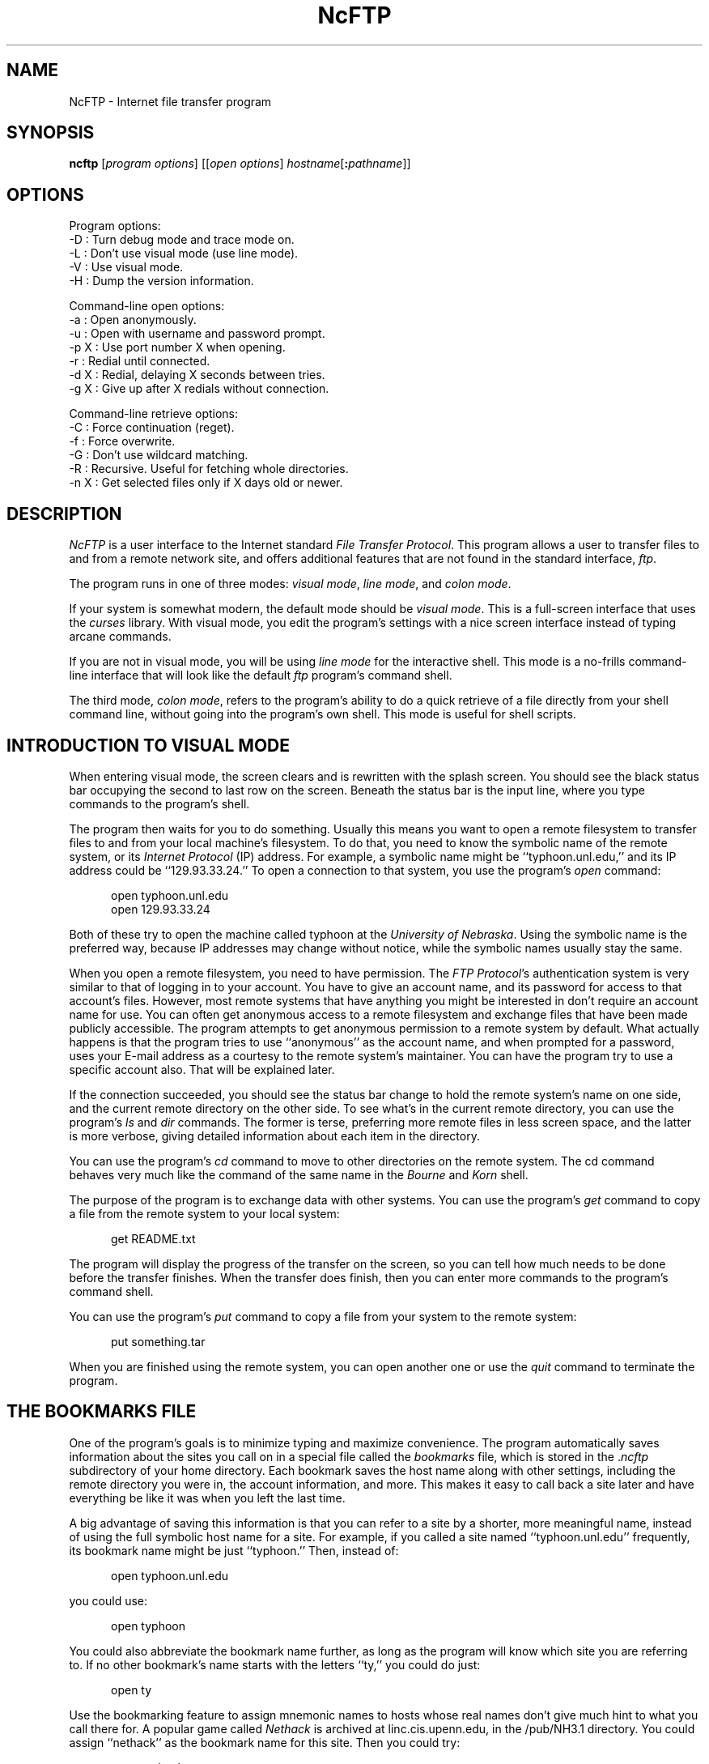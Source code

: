 .\"-------
.\" Man page portability notes
.\"
.\" These are some notes on conventions to maintain for greatest
.\" portability of this man page to various other versions of
.\" nroff.
.\"
.\" When you want a \ to appear in the output, use \e in the man page.
.\" (NOTE this comes up in the rc grammar, where to print out '\n' the
.\" man page must contain '\en'.)
.\"
.\" Evidently not all versions of nroff allow the omission of the
.\" terminal " on a macro argument.  Thus what could be written
.\"
.\" .Cr "exec >[2] err.out
.\"
.\" in true nroffs must be written
.\"
.\" .Cr "exec >[2] err.out"
.\"
.\" instead.
.\"
.\" Use symbolic font names (e.g. R, I, B) instead of the standard
.\" font positions 1, 2, 3.  Note that for Xf to work the standard
.\" font names must be single characters.
.\"
.\" Note that sentences should end at the end of a line.  nroff and
.\" troff will supply the correct intersentence spacing, but only if
.\" the sentences end at the end of a line.  Explicit spaces, if given,
.\" are apparently honored and the normal intersentence spacing is
.\" supressed.
.\"
.\" DaviD W. Sanderson
.\"-------
.\" Dd	distance to space vertically before a "display"
.\" These are what n/troff use for interparagraph distance
.\"-------
.if t .nr Dd .4v
.if n .nr Dd 1v
.\"-------
.\" Sp	space down the interparagraph distance
.\"-------
.de Sp
.sp \\n(Ddu
..
.\"-------
.\" Ds	begin a display, indented .5 inches from the surrounding text.
.\"
.\" Note that uses of Ds and De may NOT be nested.
.\"-------
.de Ds
.Sp
.in +0.5i
.nf
..
.\"-------
.\" De	end a display (no trailing vertical spacing)
.\"-------
.de De
.fi
.in
..
.TH NcFTP 1 "2.4.2" NCEMRSoft
.SH NAME
NcFTP - Internet file transfer program
.SH "SYNOPSIS"
.B ncftp
.RI [ "program options" ]
.RI [[ "open options" ]
.IR hostname [\c
.B :\c
.IR pathname ]]
.\"-------
.SH "OPTIONS"
.\"-------
.PP
Program options:
  -D   : Turn debug mode and trace mode on.
  -L   : Don't use visual mode (use line mode).
  -V   : Use visual mode.
  -H   : Dump the version information.
.PP
Command-line open options:
  -a   : Open anonymously.
  -u   : Open with username and password prompt.
  -p X : Use port number X when opening.
  -r   : Redial until connected.
  -d X : Redial, delaying X seconds between tries.
  -g X : Give up after X redials without connection.
.PP
Command-line retrieve options:
  -C   : Force continuation (reget).
  -f   : Force overwrite.
  -G   : Don't use wildcard matching.
  -R   : Recursive.  Useful for fetching whole directories.
  -n X : Get selected files only if X days old or newer.
.\"-------
.SH "DESCRIPTION"
.\"-------
.I NcFTP
is a user interface to the Internet standard
.IR "File Transfer Protocol" .
This program allows a user to transfer files to and from a remote network
site, and offers additional features that are not found in the standard
interface,
.IR ftp .
.\"-------
.PP
The program runs in one of three modes:
.IR "visual mode" ", " "line mode" ", and " "colon mode" "."
.PP
If your system is somewhat modern, the default mode should be
.IR "visual mode" "."
This is a full-screen interface that uses the
.I curses
library.
With visual mode, you edit the program's settings with a nice screen
interface instead of typing arcane commands.
.PP
If you are not in visual mode, you will be using
.I "line mode"
for the interactive shell.
This mode is a no-frills command-line interface that will look like the
default
.I ftp
program's command shell.
.PP
The third mode,
.IR "colon mode" ,
refers to the program's ability to do a quick
retrieve of a file directly from your shell command line, without going
into the program's own shell.
This mode is useful for shell scripts.
.\"-------
.SH "INTRODUCTION TO VISUAL MODE"
.\"-------
.PP
When entering visual mode, the screen clears and is rewritten with the
splash screen.
You should see the black status bar occupying the second to last row on
the screen.
Beneath the status bar is the input line, where you type commands to the
program's shell.
.PP
The program then waits for you to do something.
Usually this means you want to open a remote filesystem to transfer files
to and from your local machine's filesystem.
To do that, you need to know the symbolic name of the remote system,
or its
.I "Internet Protocol" 
(IP) address.
For example, a symbolic name might be ``typhoon\.unl\.edu,'' and its IP
address could be ``129.93.33.24.''
To open a connection to that system, you use the program's
.I open
command:
.Ds
open typhoon.unl.edu
open 129.93.33.24
.De
.PP
Both of these try to open the machine called typhoon at the
.IR "University of Nebraska" "."
Using the symbolic name is the preferred way, because IP addresses may
change without notice, while the symbolic names usually stay the same.
.PP
When you open a remote filesystem, you need to have permission.
The
.IR "FTP Protocol" "'s"
authentication system is very similar to that of
logging in to your account.
You have to give an account name, and its password for access to that
account's files.
However, most remote systems that have anything you might be interested
in don't require an account name for use.
You can often get anonymous access to a remote filesystem and exchange
files that have been made publicly accessible.
The program attempts to get anonymous permission to a remote system by
default.
What actually happens is that the program tries to use ``anonymous'' as
the account name, and when prompted for a password, uses your E-mail address
as a courtesy to the remote system's maintainer.
You can have the program try to use a specific account also.
That will be explained later.
.PP
If the connection succeeded, you should see the status bar change to hold
the remote system's name on one side, and the current remote directory
on the other side.
To see what's in the current remote directory, you can use the program's
.IR "ls" " and " "dir"
commands.  The former is terse, preferring more remote files
in less screen space, and the latter is more verbose, giving detailed
information about each item in the directory.
.PP
You can use the program's
.IR cd
command to move to other directories on the
remote system.
The cd command behaves very much like the command of the same name in the
.IR "Bourne" " and " "Korn" " shell."
.PP
The purpose of the program is to exchange data with other systems.
You can use the program's 
.IR get
command to copy a file from the remote system to your local system:
.Ds
get README.txt
.De
.PP
The program will display the progress of the transfer on the screen, so
you can tell how much needs to be done before the transfer finishes.
When the transfer does finish, then you can enter more commands to the
program's command shell.
.PP
You can use the program's
.IR put
command to copy a file from your system to the remote system:
.Ds
put something.tar
.De
.PP
When you are finished using the remote system, you can open another one
or use the
.IR quit
command to terminate the program.
.\"-------
.SH "THE BOOKMARKS FILE"
.\"-------
.PP
One of the program's goals is to minimize typing and maximize convenience.
The program automatically saves information about the sites you call on
in a special file called the
.I bookmarks
file, which is stored in the
.RI "." "ncftp"
subdirectory of your home directory.
Each bookmark saves the host name along with other settings, including the
remote directory you were in, the account information, and more.
This makes it easy to call back a site later and have everything be like
it was when you left the last time.
.PP
A big advantage of saving this information is that you can refer to a site
by a shorter, more meaningful name, instead of using the full symbolic
host name for a site.
For example, if you called a site named ``typhoon\.unl\.edu'' frequently, its
bookmark name might be just ``typhoon.''  Then, instead of:
.Ds
open typhoon.unl.edu
.De

you could use:
.Ds
open typhoon
.De
.PP
You could also abbreviate the bookmark name further, as long as the program
will know which site you are referring to.
If no other bookmark's name starts with the
letters ``ty,'' you could do just:
.Ds
open ty
.De
.PP
Use the bookmarking feature to assign mnemonic names to hosts whose real
names don't give much hint to what you call there for.
A popular game called
.I "Nethack"
is archived at linc\.cis\.upenn\.edu, in
the /pub/NH3\.1 directory.
You could assign ``nethack'' as the bookmark name for this site.
Then you could try:
.Ds
open nethack
.De
.PP
instead of:
.Ds
open linc.cis.upenn.edu
.De
.\"-------
.SH "USING THE BOOKMARK EDITOR"
.\"-------
.PP
To manipulate the bookmarks stored in your bookmarks file, you use the
program's bookmark editor.
Run the bookmark editor by typing the
.I bookmarks
command from within the program.
This brings up a new screen of information.
.PP
On the right side is the list of remote systems the program has saved
for you already.
Each time you open a connection to a remote system, the program saves an
entry in your bookmark file for you automatically.
If you have not opened any sites successfully yet, this list would be
empty.
.PP
On the left side is some instructions saying what you can do with the
list.
The bookmark editor is waiting for you to do something, like select a bookmark
whose settings you want to edit.
.PP
Some bookmark editor ``hot key'' commands are one key only.
You do not need to hit enter after the hot key commands.
To exit the bookmark editor for example, you would just type the ``x'' key
only.
The multi-key commands require a slash first and do require the enter key.
To delete the selected site, for example, you would type the ``/'' key,
then ``del,'' and then the enter key.
.PP
You can use the ``d'' key to move down one line in the list, and the
``u'' key to move up one line.
If you have many entries in the bookmark list, you won't be able to see them
all at once.
The bookmark list scrolls as appropriate to bring the other sites into view.
Use the ``p'' and ``n'' keys to move pages at a time.
.PP
Another way to select a site in the bookmark list is to use the capital letters.
If I had many entries in my bookmark list, but wanted to select a site whose
bookmark name was ``nethack,'' I could type ``N'' and the list would zoom
to the first site with bookmark starting with the letter ``n.''
.PP
After you have hilited a bookmark you want to edit, use the
.RI "/" "ed"
command.
Doing that brings up another screen with the settings for that bookmark.
.PP
In the
.I "Bookmark Options"
screen, you use hot keys to select a setting to edit.
To edit the bookmark name, for example, you would type ``a.''
When you are finished editing this bookmark, hit the ``x'' key to return to
the bookmark editor's screen.
.\"-------
.SH "BOOKMARK OPTIONS"
.\"-------
.PP
Edit the
.I Bookmark name
field to change the name you use to open this site with.
Remember, when you change the bookmark name , you must use this name to
refer to this particular bookmark, so if you change it to ``foobar,''
you need to use ``open foobar.''
This is required because you can have multiple entries for a remote host.
For example, you could have two bookmarks for wuarchive\.wustl\.edu, named
``wumac'' and ``wuwindows.''
If you were to say ``open wuarchive\.wustl\.edu,'' it would not be clear to the
program which host entry to use.
.PP
Change the login information for the site by editing the
.IR "User" ", " "Password" ", and " "Account"
fields.
Normally you would want to leave these as is for anonymous logins.
Depending on your situation, you might want to use a specific account
on the remote system.
This is one way to get the program to use a non-anonymous login.
.PP
The
.I Directory
field specifies the directory to move to upon successful
connection to the remote host for this bookmark.
When you close the site, this field is updated for you automatically to
be the directory you were in when you closed the site.
.PP
The
.I "Transfer Type"
field can be changed to use a different translation
mode when transferring files.
This program is usually running on a
.I UNIX
system, and most remote systems
are also
.I UNIX
variants, so the default transfer type is
.IR "binary" ","
which does no translation at all.
.PP
However, when you need to work with plain text files and transfer them
between
.RI "non-" "UNIX"
systems, you can change this to
.IR "ASCII" "."
That will guarantee that the text-only files will translate correctly.
Most often, you will need to use the
.I "binary"
transfer type.
.PP
The
.I Port
field can be changed so that the program tries to use a
non-standard port number.
I have yet to ever need a different port number, but this capability is
here in case it's needed.
.PP
The
.I "Has SIZE Command"
field will probably not need to be edited.
This field is mostly for your information only.
The 
.I SIZE
command is an
.I "FTP Protocol"
command that the program would
like the remote server to support.
If it is supported, the program can get an exact number of bytes of
remote files before transferring.
That is nice to know so the progress reports work better.
.PP
The
.I "Has MDTM Command"
field will probably not need to be edited either.
If the remote server supports it, the program can get the exact
modification date of the remote file, and set the local file to the
same date.
.PP
The
.I "Can Use Passive FTP"
field specifies whether the remote server
allows use of the
.IR "FTP Protocol" "'s " "PASV"
command.
There are two ways to set up FTP connections.
The default way is what I call
.IR "Port FTP" "."
Unfortunately,
.I "Port FTP"
cannot be used when your local host is hiding
behind a
.IR "Firewall" "."
.I "Passive FTP"
can be used with a firewall, and that's why I would like to
use that method if possible.
You probably will not need to edit this field, since this can be detected
automatically most of the time.
.PP
The
.I "Operating System"
field is used by the program to tell if it can rely
on certain dependencies to specific operating systems.
If the OS is a UNIX variant, the program can make some assumptions about
the remote server's responses.
For example, if the OS is
.IR "UNIX" ","
the
.I "ls"
command tries to use the
.I "\-CF"
flags,
like you could with ``/bin/ls\ \-CF'' on
.IR "UNIX" "."
If the OS wasn't
.IR "UNIX" ","
the ``\-CF'' might not make sense to the remote
server and it might complain.
You probably will not need to edit this field, since this can be detected
automatically most of the time.
.PP
The comment field can be used to store a brief description about the site.
For example, for my ``nethack'' entry, I could use this field to hold
``Archive site for latest version of Nethack.''
When you are in the bookmark editor's window, if you hilite a site that has
a comment, it is printed at the bottom of the screen so you do not have to
edit the site to look at it.
.\"-------
.SH "PREFERENCES"
.\"-------
.PP
In addition to remote-host specific options, the program has global options
that are user-configurable.  To change the program's preferences, run the
.I prefs
command from within the program.
.PP
The
.I Default open mode
field specifies how the program should try to open connections.
If you do a lot of anonymous FTPing, you should leave this set to
.IR anonymous "."
You might want to set this field to
.I user & password
if the hosts you FTP to most often don't allow anonymous logins.
For example, if you are using the program on your company network to
copy things from different company machines, you would not want to use
.I anonymous
FTP mode.
.PP
The
.I Anonymous password
field lets you change the value given to the remote host when you use an
anonymous login.
It is customary (and sometimes required) to use your e-mail address as the
password for anonymous FTP, so the remote host's administrator knows who
is using the service.
If the program didn't get your e-mail address right, or you want to use
something different, you can change it here.
.PP
The program now uses more whitespace than before to reduce eyestrain.
If you prefer, you can turn off that feature by changing the
.I Blank lines between cmds
field.
.PP
The program can log the transfers you do to a file so you can refer to the
log if you can't remember where you got something.
To turn on the log, which is saved as
.IR "~/.ncftp/log" ","
you can set the
.I User log size
field to a number greater than zero.
You probably do not want to let this file grow forever, so you set the
maximum size of the log by setting that field.
.PP
Although the program is perfectly happy saving every site you ever open
in the bookmarks file, you may want to put an upper bound on the number of
sites saved.
If you have a slow machine, which might cause the program to take awhile
to load and save the bookmarks, or if disk space is at a premium, you can
set the
.I Max bookmarks to save
field to limit the number of bookmarks saved.
Once that limit is reached, the program will discard sites whose time since
the last connection is the longest.
In other words, a site you only called
once a long time ago and forgot about will be the first to go.
.PP
A few program functions need to use a
.I pager
program to view large amounts of text.
For example, the
.I page
command retrieves a remote file and uses the pager to view it.
You can specify the program to use (and its command line flags, if any)
by setting the
.I pager
field.
.PP
When you transfer files between the remote host and your local host, the
program uses a
.I progress meter
to show you the status of the transfer.
The program has a few different progress meters to choose from, and you
can try out the other ones by changing the
.I Progress meter
field.
.PP
You can control how much of the remote server's chatter is printed by
changing the
.I Remote messages
field.
The program always prints error messages, but most of the time the remote
server doesn't have anything useful to say.
There are a couple of messages that may be worth printing.
The first is the
.IR "startup message" "."
Typically, when you connect to a server it has some important information
about the server.
Some servers have
.IR "chdir messages" ","
which are sent when you enter a special directory.
You specify whether to print these messages by toggling the
.I Remote messages
field.
.PP
By default, the program stays in the same directory you were in when you
ran the program, so that downloads will go in that directory.
I like to use a ``download directory'' so that all of my downloads go to
a specific directory.
This prevents me from exceeding my quota, and overwriting my other files.
You can set the
.I Startup in Local Dir
field to have the program change the local directory each time when the
program starts up.
Then you know where to expect your downloads to end up.
.PP
The program itself has some messages which you may get tired of and want
to turn off.
You can change the
.I Startup messages
field to specify whether the program prints its ``splash screen'' and
whether it prints a
.I tip
on how to maximize use of the program.
.PP
When you retrieve a remote file, by default the program tries to also set
the exact modification time of the local file as the remote file.
You can turn that off by changing the 
.I File timestamps
field.
.PP
If you don't like the full-screen graphics, you can use the line-oriented
mode by changing the
.I Screen graphics
field.
Once you turn
.I visual
mode off from the
.I Preferences
screen, you won't be able to get back to the preferences screen again
when using
.I line
mode.
To get back into visual mode, you can run the program with the ``\-V''
flag, like:
.Ds
ncftp -V
.De
.\"-------
.SH "COMMAND REFERENCE"
.\"-------
I will now describe the commands that the program's command shell supports.
The first command to know is
.IR help "."
If you just type
.Ds
help
.De
.PP
from the command shell, the program prints the names of all of the supported
commands.
From there, you can get specific help for a command by typing the command
after, for example:
.Ds
help open
.De
.PP
prints information about the
.I open
command.
.PP
The shell escape command is simply the exclamation point, 
.I !
To spawn a shell, just do:
.Ds
!
.De
.PP
You can also use this to do one command only, like:
.Ds
!date +%H:%M:%S
.De
.PP
.PP
The
.I cd
command
changes the working directory on the remote host.
Use this command to move to different areas on the remote server.
If you just opened a new site, you might be in the root directory.
Perhaps there was a directory called ``/pub/news/comp\.sources\.d''
that someone told you about.
From the root directory, you could:
.Ds
cd pub
cd news
cd comp.sources.d
.De
.PP
or, more concisely,
.Ds
cd /pub/news/comp.sources.d
.De
.PP
Then, commands such as
.IR "get" ", " "put" ", and " "ls"
could be used to refer to items in that directory.
.PP
Some shells in the
.I UNIX
environment have a feature I like, which is switching to the previous
directory.
Like those shells, you can do:
.Ds
cd -
.De
.PP
to change to the last directory you were in.
.PP
The
.I close
command disconnects you from the remote server.
The program does this for you automatically when needed, so you can simply
open other sites or quit the program without worrying about closing the
connection by hand.
.PP
Sometimes it may be necessary to use the
.I create
command.
This makes an empty file on the remote host.
This can be useful when you are unable to contact the remote server's
administrator, but hope someone in the know will spot your file.
For example,
.Ds
create readline2.0.tar_is_corrupt
.De
.PP
might persuade someone to repost that file.
.PP
The
.I debug
command is mostly for use by me and the testers.
You could type
.Ds
debug 1
.De
.PP
to turn debugging mode on.
Then you could see all messages between the program and the remote
server, and things I print only in debugging mode.
If you report a bug, I might ask you to send me a
.I trace
file.
To do that, you would run the program, and then type
.Ds
debug trace 1
.De
.PP
And so I could see how the program was compiled, you would type
.Ds
version
.De
.PP
After you quit the program, you could then send me an email with the
contents of the
.I "~/\.ncftp/trace"
file, which would also have the version information in it.
.PP
The
.I dir
command prints a detailed directory listing.
It tries to behave like
.IR UNIX "'s"
``/bin/ls -l'' command.
If the remote server seems to be a
.I UNIX
host, you can also use the same flags you would with
.IR "ls" ", for instance"
.Ds
dir -rt
.De
.PP
would try to act like
.Ds
/bin/ls -lrt
.De
.PP
would on
.IR UNIX "."
.PP
The
.I echo
command wouldn't seem very useful, but it can be nice for use with the
program's macros.
It behaves like the equivalent command does under a
.I UNIX
shell, but accepts some extra flags.
All ``percent'' flags are fed through
.IR strftime "(4)."
So you could type
.Ds
echo It is now %H:%M on %B %d.
.De
.PP
and you should get something like this printed on your screen:
.Ds
It is now 19:00 on January 22.
.De
.PP
There are also ``at'' flags, which the program expands:
.Ds
@H : Name of connected host
@D : Full pathname of remote current working directory
@J : Short name of remote current working directory
@N : Newline.
@n : Bookmark name of connected host
.De
.PP
Example:
.Ds
echo "Connected to @H at %H:%M." >> junk
.De
.PP
If you later looked at the contents of ``junk,'' it might say:
.Ds
Connected to sphygmomanometer.unl.edu at 20:37.
.De
.PP
The
.I get
command copies files from the current working directory on the
remote host to your machine's current working directory.
To place a copy of ``README'' in your local directory, you could try:
.Ds
get README
.De
.PP
The
.I get
command has some powerful features which are described below, in
``SPECIAL DOWNLOADING FEATURES.''
.PP
The
.I bookmarks
command runs the
.IR "Bookmark Editor" "."
You already know how what that does, since you read the section above on it,
right?
.PP
The
.I lcd
command is the first of a few ``l'' commands that work with the local host.
This changes the current working directory on the local host.
If you want to download files into a different local directory, you could
use
.I lcd
to change to that directory and then do your downloads.
.PP
Another local command that comes in handy is the
.I lls
command, which runs ``/bin/ls'' on the local host and displays the results
in the program's window.
You can use the same flags with
.I lls
as you would in your command shell, so you can do things like:
.Ds
lcd ~/doc
lls -lrt p*.txt
.De
.PP
The program also has a built-in interface to the name service via
the
.I lookup
command.
This means you can lookup entries for remote hosts, like:
.Ds
lookup cse.unl.edu ftp.cs.unl.edu sphygmomanometer.unl.edu
.De
.PP
prints:
.Ds
cse.unl.edu  129.93.33.1
typhoon.unl.edu  129.93.33.24
sphygmomanometer.unl.edu  129.93.33.126
.De
.PP
There is also a more detailed option, enabled with ``\-v,'' i.e.:
.Ds
lookup -v cse.unl.edu ftp.cs.unl.edu
.De
.PP
prints:
.Ds
cse.unl.edu:
    Name:     cse.unl.edu
    Address:  129.93.33.1

ftp.cs.unl.edu:
    Name:     typhoon.unl.edu
    Alias:    ftp.cs.unl.edu
    Address:  129.93.33.24
.De
.PP
You can also give
.I IP
addresses, so this would work too:
.Ds
lookup 129.93.33.24
.De
.PP
prints:
.Ds
typhoon.unl.edu  129.93.33.24
.De
.PP
The
.I lpage
command views a local file one page at a time.
By default, the program uses your pager program to view the files.
You can choose to use the built-in pager by using the ``\-b'' flag.
Example:
.Ds
lpage -b ~/.ncftp/bookmarks
.De
.PP
The
.I lpwd
command is prints the current local directory.
Use this command when you forget where you are on your local machine.
.PP
The
.I ls
command prints a brief directory listing.
It tries to behave like
.IR UNIX "'s"
``/bin/ls -CF'' command.
If the remote server seems to be a
.I UNIX
host, you can also use the same flags you would with
.IR "ls" ", for instance"
.Ds
ls -rt
.De
.PP
would try to act like
.Ds
/bin/ls -CFrt
.De
.PP
would on
.IR UNIX "."
.PP
The
.I mkdir
command tries to create a new directory on the remote host.
For many public archives, you won't have the proper access permissions to
do that.
.PP
Some servers let you use different transfer modes.  Most servers support
only the default mode, which is
.I stream
mode.  The program supports that mode and also
.I block
mode.  The primary advantage to using this mode is that you can use the
same data connection for all your transfers.  With
.I stream
mode the program and server must establish a new data connection for
each file, and doing that takes extra time and bandwidth.
To use the 
.I mode
command to turn on block mode, you would type
.Ds
mode b
.De
.PP
and the command to use stream mode would be
.Ds
mode s
.De
.PP
The program turns on block mode automatically when it knows the remote
server supports it and implements it correctly, so you should not need
to use this command.
.PP
The
.I open
command connects you to a remote host.
Many times, you will simply open a host without using any flags, but
nonetheless the
.I open
command has some flags to enable certain features.
.PP
To force an anonymous open, use the ``\-a'' flag.
On the
.I ftp\.probe\.net
machine, which is the official archive site for
.IR NcFTP ","
I have a need to use both anonymous logins and user logins.
The
.I Bookmark Editor
remembers type of login I used last, so if the last time
was a user login, I could use the ``\-a'' flag to switch back to the
anonymous login type without having to use the
.I Bookmark Editor
to change that.
.PP
Likewise, I could use the ``\-u'' flag to force a user open.
Then I could give my account name and password to access that account.
.PP
Many of the big archive sites like
.I wuarchive\.wustl\.edu
are busy, so you aren't guaranteed a connection to them.
The program lets you ``redial'' sites periodically, until a connection
succeeds.
Use the ``\-r' flag to turn on automatic redial.
.PP
Redial itself has a few parameters.
You can set the delay, in seconds, of the time spent waiting between
redials.
You can also have the program give up after a maximum number of redials
is reached.
Here's an example that fully utilizes redial mode:
.Ds
.De
open -r -d 75 -g 10 bowser.nintendo.co.jp
.PP
The ``\-r'' turns on redialing, the ``\-d'' sets the redial delay to 75
seconds, and the ``\-g'' flag limits redialing to 10 tries.
If you like, you can just trust the default redial settings and only use
``\-r.''
.PP
The
.I open
command will run the
.I Bookmark Editor
if you don't supply a hostname to open.
You can use the
.I Bookmark Editor
to select a host and open it by hitting the
.I return
key.
.PP
The
.I
page
command lets you browse a remote file one page at a time.
This is useful for reading README's on the remote host without downloading
them first.
This command uses whatever program you have set the
.I pager
field in the
.I Preferences
screen to view the file.
.PP
The
.IR "pdir" " and " "pls"
commands are equivalent to
.IR "dir" " and " "ls"
respectively, only they feed their output to your pager.
These commands are primarily for
.I line mode
because directory listings can scroll offscreen.
If you do a normal
.I ls
while in
.I visual
mode, if it would go offscreen, the built-in pager kicks in automatically.
Therefore I don't recommend using
.IR "pdir" " and " "pls"
while in
.I visual
mode.
.PP
The
.IR "redir" " and " "predir"
commands give you a way to re-display the last directory listing.
The program saves the output from the last
.IR "dir" " or " "ls"
command you did, so if you want to see it again you can do this without
wasting network bandwidth.
The
.I predir
command is the same as
.IR "redir" ","
except that the output is fed to your pager.
.PP
I have found that I mostly download, and have next to no need at all to
upload.
But the
.I put
command is there in case you need to upload files to remote hosts.
For example, if I wanted to send some files to a remote host, I could do:
.Ds
lcd ~/docs/files
put 02.txt 03.txt 05.txt 07.txt 11.txt
.De
.PP
The
.I put
command won't work if you don't have the proper access permissions on
the remote host.  Also, this command doesn't have any of the special
features that the
.I get
command has, except for the ``\-z'' option.
.PP
The
.I pwd
command prints the current remote working directory.
In
.I visual
mode, this is in the status bar.
.PP
If you need to change the name of a remote file, you can use the
.I rename
command, like:
.Ds
rename SPHYGMTR.TAR sphygmomanometer-2.3.1.tar
.De
.PP
Of course, when you finish using the program, type
.I quit
to end the program
(You could also use
.IR "bye" ", " "exit" ", or " "^D" ")."
.PP
The
.I quote
command can be used to send a direct
.I FTP Protocol
command to the remote server.
Generally this isn't too useful to the average user (or me either).
.PP
The
.I rhelp
command sends a help request to the remote server.
The list of
.I FTP Protocol
commands is often printed, and sometimes some other information that is
actually useful, like how to reach the site administrator.
.PP
Depending on the remote server, you may be able to give a parameter to
the server also, like:
.Ds
rhelp NLST
.De
.PP
One server responded:
.Ds
Syntax: NLST [ <sp> path-name ]
.De
.PP
If you need to delete a remote file you can try the
.I rm
command.
Much of the time this won't work because you won't have the proper
access permissions.
This command doesn't accept any flags, so you can't nuke a whole tree
by using ``-rf'' flags like you can on
.IR UNIX "."
.PP
Similarly, the
.I rmdir
command removes a directory.
Depending on the remote server, you may be able to remove a non-empty
directory, so be careful.
.PP
The
.I set
command is provided for backward compatibility with older versions of the
program, and is superseded by the
.I prefs
command.
The basic syntax is:
.Ds
set option value
.De
.PP
Where the option is the short name of the corresponding field in the
.I Preferences
screen.
The short names of the preferences fields can be found by browsing your
.I ~/.ncftp/prefs
file.
This command is mainly for use with
.IR "line mode" ","
but since that mode is no longer officially supported by me, I want to
discourage the use of this command.
.PP
One obscure command you may have to use someday is
.IR "site" "."
The
.I FTP Protocol
allows for ``site specific'' commands.
These ``site'' commands vary of course, but one common sub-command that
is useful that some sites support is
.IR "chmod" ", i.e.:"
.Ds
site chmod 644 README
.De
.PP
Try doing one of these to see what the remote server supports, if any:
.Ds
rhelp SITE
site help
.De
.PP
You may need to change transfer types during the course of a session with
a server.
You can use the
.I type
command to do this.  Try one of these:
.Ds
type ascii
type binary
type image
.De
.PP
If you ever need to contact me about the program, please familiarize
yourself with the
.I version
command.
This command dumps a lot of information that tells me which edition of the
program you are using, and how it was installed on your system.
Here's a way to save the output of this command to a file, so you can
send it to me:
.Ds
version > version.txt
.De
.PP
.\"-------
.SH "SPECIAL DOWNLOADING FEATURES"
.\"-------
You probably already know that you use the
.I get
command to copy files on the remote host to the local host.
But the
.I get
command has a few other tricks that you might find useful.
First of all,
.I ncftp
skips files you already have.
If you try to
.Ds
get file24
.De
.PP
and there is a file named ``file24'' in the current local directory
already, the program uses some additional heuristics to determine if it
should actually waste network bandwidth to download it again.
.PP
The program tries to get the date and size of the remote file ``file24.''
If that file has the exact same date and size as the local file ``file24,''
the program will skip over that file.
If the program could not get the date or size of the remote file, or
the size differs, the program will go ahead and fetch the file.
.PP
In addition, if the local file's date is newer than the remote file's
date, the program skips the download because it concludes you already
have a more recent version.
.PP
What all this means for you is that you can use the program to
.I mirror
another archive.
For example, you might have a task that requires you keep a mirror of
all the files of a remote directory called ``files.''
In that directory, there might be dozens of files, some of which are updated
occasionally.
You could use
.I ncftp
to help you out by setting the appropriate local and remote directories,
then simply doing:
.Ds
get *
.De
.PP
The program will skip over the old files, and only download the files
that you don't have or have been updated since the last time.
.PP
Nonetheless, you may want to ignore the program's advice and download a
file anyway, despite the program's thinking that you don't need to.
You can use the ``\-f'' flag with
.I get
to force a download:
.Ds
get -f README
.De
.PP
You may also need to use the ``\-C'' flag to force the program to continue
downloading where it left off.
I sometimes call that feature ``forced reget'' for historical reasons.
.PP
You can also turn off
.I wildcard matching
with
.I get
by using the ``\-G'' flag.
Other
.I FTP
programs used the syntax
.Ds
get remote-file [local-file]
.De
.PP
which allowed you to specify a local pathname for the file you were trying
to download.
.I NcFTP
differs in that respect, and if you used the older programs, you would find
that the program's
.I get
behaves more like those other program's
.I mget
command.
This means that in
.IR NcFTP, that
.Ds
get file01 file02
.De
.PP
tries to download remote files named ``file01'' and ``file02.''
If you like, you can get that older behavior by using the ``\-z'' flag, so:
.Ds
get -z file01 ../junk/files/01.txt
.De
.PP
would get ``file01'' and use the local name ``\.\./junk/files/01\.txt.''
.PP
Another thing that
.I get
does is that you can use the ``\-n'' flag to fetch files that are a certain
number of days old or newer.
If you just want to get the newest files at an archive, you don't have to
use a full mirror.
You can just say ``download all files that are 3 days old or newer.''
Do that by going to a directory, and trying:
.Ds
get -n 3 *
.De
.PP
The program also has ``reget'' mode built into the
.I get
command.
Other FTP programs provided a
.I reget
command, which was useful when you lost a connection during a download.
Instead of the remote host resending the entire file, you could use the
.I reget
command to continue the transfer where it was cut off.
.PP
.I NcFTP
has this capability built-in, and it examines the date and size of the
remote file and local file to determine if the program should continue
where it left off last time.
If the dates are the same, but the local file is smaller, the program
attempts to ``reget.''
.PP
The last, and most wasteful feature of
.I get
is recursive mode, which is turned on with the ``\-R'' flag.
This feature lets you download an entire directory's contents, i.e.:
.Ds
get -R /pub/info/help
.De
.PP
That creates a directory called ``./help'' in the current local directory,
and copies all files and subdirectories into it.
.PP
Please use some discretion with this feature.
If you get a large directory, you could really bog down the remote host.
Archive administrators are providing a public service, so don't abuse the
archive so much that they have to shut down public access because the
real users of that archive can't get their work done.
.\"-------
.SH "MACROS"
.\"-------
.PP
The program has a simple macro/alias facility.
You can use macros to roll your own commands, or do things when certain
events happen.
.PP
To use macros, you will need to create and edit the
.I macros
file in your
.I ".ncftp"
subdirectory of your home directory.
Your
.I "~/.ncftp"
directory is created for you automatically the first time you run the
program, but you have to make the
.I macros
file yourself since most users won't have a need for them.
.PP
You can have any number of macros.
The syntax is:
.Ds
macro macro-name
    macro-body...
end
.De
.PP
Here's a simple macro that users of the old
.I ftp
program might appreciate:
.Ds
macro binary
    type i
end
.De
.PP
You could run that macro simply by running the program and typing the macro
name as if it were a regular
.I ncftp
command.
.PP
Macros can also have parameters, much like the
.IR "Korn Shell" "'s"
shell functions and the
.IR "C-Shell" "'s"
aliases.
These parameters are sent to your macro, and if your macro uses the
appropriate ``dollar'' variables, they are expanded.
To illustrate, try this macro:
.Ds
macro cdls
    cd $1
    ls
end
.De
.PP
To run that macro, open a connection and try:
.Ds
cdls /pub
.De
.PP
That would try to
.I cd
to /pub, and then try to
list its contents with
.IR "ls" "."
.PP
Dollar variables are somewhat like those in the
.IR Bourne " and " Korn
shells.
Example syntax:
.Ds
$4     :  Argument 4
$*     :  All arguments.
$@     :  All arguments, each of them surrounded by double quotes.
$(2-5) :  Arguments 2, 3, 4, and 5.
$(2,5) :  Arguments 2 and 5.
$(3+)  :  Arguments 3, 4, 5, ..., N.
.De
.PP
A better way to code the ``cdls'' macro might be:
.Ds
macro cdls
    cd $1
    ls $(2+)
end
.De
.PP
There are some special macros, which I call
.IR "event macros" "."
The program looks for macros by special names, and if they exist,
runs the macro when that event happens.
.PP
One event macro is the
.I ".start.ncftp"
macro.
If you have a macro by that name defined in your macros file, the program
will run that macro each time you run the program.
.PP
Similarly, there is also a
.I ".quit.ncftp"
macro that is run each time you quit the program.
.PP
Another set of event macros are site-specific.
For example, if I have a site bookmarked as ``typhoon'' I could then define
macros named
.I ".open.typhoon"
and
.I ".close.typhoon"
which would run each time I opened and closed ``typhoon.''
.PP
Another, more generic set of event macros are the
.I ".open.any"
and
.I ".close.any"
macros which run when I open or close any site.
One possible use for these macros is to run separate shell scripts to
do some processing after you finish using a site.
I could have a macro like this:
.Ds
macro .quit.ncftp
    echo "Started post-processing downloads at %H:%M:%S"
    !sh ~/scripts/download-decoder
    echo "Finished post-processing downloads at %H:%M:%S"
end
.De
.PP
Another use is to duplicate the old
.I macdef init
hack that the traditional
.I ftp
program used in its
.I ".netrc"
file.  For example:
.Ds
macro .open.infomac
    echo "Getting recent files list"
    get -z /pub/info-mac/help/recent-files ~/docs/recent
    ls -lrt
end
.De
.\"-------
.SH "USING COLON MODE"
.\"-------
The 
.I "colon-mode"
feature is used from your shell's
command line.
.PP
In ancient times, way back during the Disco Era, you could use a program
called
.I tftp
to fetch a file using the Internet standard
.I Trivial File Transfer Protocol.
You could use that program to do something like this
from within its shell:
.Ds
get wuarchive.wustl.edu:/graphics/gif/README
.De
.PP
and that would call wuarchive and fetch the README file.
.PP
You can use this program to do the same thing from your shell's command
line:
.Ds
csh> ncftp wuarchive.wustl.edu:/graphics/gif/README
csh> head README
.De
.PP
This tells your shell, in this case the
.I "C-shell"
to run
.IR NcFTP ,
which
would open wuarchive, fetch /graphics/gif/README and write the file /README
in the current working directory, and then exits.
.PP
The 
.I "colon-mode"
feature is nice if you don't
want to browse around the remote site, and you know exactly want you want.
It also comes in handy in shell scripts, where you don't want to
enter the command shell, and might not want the program to spew output.
.PP
You can use the
.I Uniform Resource Locator
standard also.  For example, this would work:
.Ds
csh> ncftp ftp://wuarchive.wustl.edu/graphics/gif/README
.De
.PP
There are times where you might not want the program to write a
.I colon-mode
file in the current working directory, or perhaps you want to pipe the
output of a remote file into something else.
.I Colon-mode
has options to
do this.
It was inspired by the guy who wrote the
.I ftpcat
perl script.
The ``\-c'' option tells the program to write on the standard
output stream.
The ``\-m'' option pipes the file into your pager (like
.IR more ")"
Of course this won't work if the thing you give
.I colon-mode
is a directory!  This example just dumps a remote file to stdout:
.Ds
csh> ncftp \-c wuarc:/graphics/gif/README
.De
.PP
This example redirects a remote file into a different
location:
.Ds
csh> ncftp \-c wu:/README > ~pdietz/thesis.tex
.De
.PP
This one shows how to use a pipeline:
.Ds
csh> ncftp \-c wuarc:/README | tail | wc \-l
10
csh>
.De
.PP
This shows how to page a remote file:
.Ds
csh> ncftp \-m wuarc:/graphics/gif/README
.De
.\"-------
.SH "USING LINE MODE"
.\"-------
.PP
The only reason I provide
.I line mode
is so that the primitive operating systems whose
.I curses
library is missing or dysfunctional won't render the program completely
useless.
.PP Most program functions work as they do in visual mode, with the
exceptions of the functions that require
.IR "visual mode" ","
such as the
.IR "Preferences" " screen and the " "Bookmark Editor" "."
You will have to edit the
.IR "~/.ncftp/prefs" " and " "~/.ncftp/bookmarks"
file manually, with a text editor.
.PP
As a small consolation, you get to use the full-powered line-editing
libraries, like
.I GNU Readline
if they were compiled with the program.
.\"-------
.SH "SUMMARY OF COMMAND LINE OPTIONS"
.\"-------
.PP
When you invoke the program from your shell, there are ``dash flags'' you
can use like you can with most other
.I UNIX
programs.
.PP
Here's a list of options you can use from the command line:
.PP
.Ds
-D : Turns on debugging mode and tracing.
-V : Uses ``visual'' mode for this session.
-L : Uses ``line mode'' for this session.
-H : Prints the information from the ``version'' command and exits.
.De
.PP
When you turn on tracing, the program writes a log with debugging information
to a file called
.I "trace"
in your
.I ".ncftp"
subdirectory of your home directory.
If you need to report a bug, it would be helpful to mail me the
.I trace
file so I can track it down better.
.PP
In addition to the program flags, you can also use flags from the
.IR "open" " and " "get"
commands with a
.I colon mode
path.
Here's a really complex example:
.Ds
csh> ncftp \-r \-d 120 \-n 3 sphygmomanometer.unl.edu:/pub/stuff/*
.De
.PP
This tries redialing that host every two minutes, and fetching all files
from the ``/pub/stuff'' directory that are 3 days old or newer.
.\"-------
.SH "AUTHOR"
.\"-------
.I NcFTP
was written by Mike Gleason,
.I NCEMRSoft
(mgleason@probe\.net).
.I NcFTP
is copyrighted 1995 by NCEMRSoft.
All rights reserved.
.PP
As of this writing, the most recent version is archived in
/pub/ncftp, on
.IR "ftp\.probe\.net" "."
.\"-------
.SH "THANKS"
.\"-------
.PP
Ideas and some code contributed by my partner, Phil Dietz,
.I NCEMRSoft
(dietz@wtc\.com).
.PP
Thanks to everyone who has helped test the program, and sent in feedback
over the years.
Your support is what drives me to improve the program!
.PP
I'd like to thank my former system administrators, most notably Charles Daniel,
for making testing on a variety of platforms possible, letting me have
some extra disk space, and for maintaining the UNL FTP site.
.PP
I also thank Dale Botkin and Tim Russell at
.IR "Probe Technology" ","
for giving
.I ncftp
a home on
.IR "probe\.net" ","
the midwest's best connection to the internet.
.PP
For testing above and beyond the call of duty, I am especially grateful to:
Phil Dietz,
Kok Hon Yin (hkok@cse\.unl\.edu),
Andrey A. Chernov (ache@astral\.msk\.su).
.PP
Thanks to Tim MacKenzie (t\.mackenzie@trl\.oz\.au) for the filename
completion code.
.PP
Thanks to DaviD W. Sanderson (dws@ssec\.wisc\.edu), for helping me out with
the man page.
.\"-------
.SH "BUGS"
.\"-------
.PP
Due to a limitation in the
.I curses
library, scrolling may be slow in visual mode.
.PP
Shell escapes, suspending (^Z) and resuming, and interruping (^C) still
have quirks with
.IR "visual mode" "."
.PP
There are no such sites named
.I bowser\.nintendo\.co\.jp
or
.IR sphygmomanometer\.unl\.edu .
.\"-------
.SH "SEE ALSO"
.\"-------
.IR ftp (1),
.IR ftpd (8),
.IR nslookup (1),
.IR archie (1),
.IR rcp (1),
.IR tftp (1).
